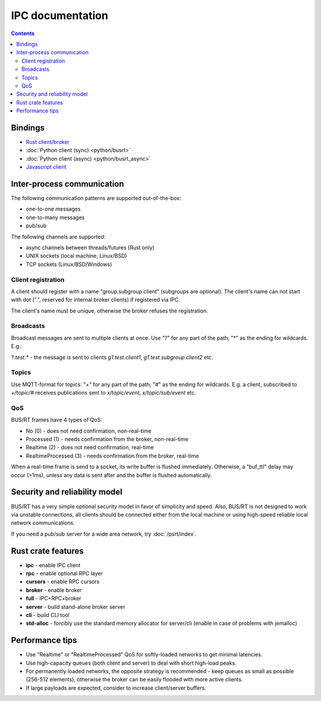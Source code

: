 IPC documentation
*****************

.. contents::

Bindings
========

* `Rust client/broker <https://crates.io/crates/busrt>`_
* :doc:`Python client (sync) <python/busrt>`
* :doc:`Python client (async) <python/busrt_async>`
* `Javascript client <https://www.npmjs.com/package/busrt>`_

Inter-process communication
===========================

The following communication patterns are supported out-of-the-box:

*  one-to-one messages
*  one-to-many messages
*  pub/sub

The following channels are supported:

* async channels between threads/futures (Rust only)
* UNIX sockets (local machine, Linux/BSD)
* TCP sockets (Linux/BSD/Windows)

Client registration
--------------------

A client should register with a name "group.subgroup.client" (subgroups are
optional). The client's name can not start with dot (".", reserved for internal
broker clients) if registered via IPC.

The client's name must be unique, otherwise the broker refuses the
registration.

Broadcasts
----------

Broadcast messages are sent to multiple clients at once. Use "?" for any part
of the path, "*" as the ending for wildcards. E.g.:

*?.test.\** - the message is sent to clients *g1.test.client1*,
*g1.test.subgroup.client2* etc.

Topics
------

Use MQTT-format for topics: "+" for any part of the path, "#" as the ending for
wildcards. E.g. a client, subscribed to *+/topic/#* receives publications sent
to *x/topic/event*, *x/topic/sub/event* etc.

QoS
---

BUS/RT frames have 4 types of QoS:

* No (0) - does not need confirmation, non-real-time
* Processed (1) - needs confirmation from the broker, non-real-time
* Realtime (2) - does not need confirmation, real-time
* RealtimeProcessed (3) - needs confirmation from the broker, real-time

When a real-time frame is send to a socket, its write buffer is flushed
immediately. Otherwise, a "buf_ttl" delay may occur (>1ms), unless any data is
sent after and the buffer is flushed automatically.

Security and reliability model
==============================
BUS/RT has a very simple optional security model in favor of simplicity and
speed. Also, BUS/RT is not designed to work via unstable connections, all
clients should be connected either from the local machine or using high-speed
reliable local network communications.

If you need a pub/sub server for a wide area network, try :doc:`/psrt/index`.

Rust crate features
===================

* **ipc** - enable IPC client
* **rpc** - enable optional RPC layer
* **cursors** - enable RPC cursors
* **broker** - enable broker
* **full** - IPC+RPC+broker
* **server** - build stand-alone broker server
* **cli** - build CLI tool
* **std-alloc** - forcibly use the standard memory allocator for server/cli
  (enable in case of problems with jemalloc)

Performance tips
================

* Use "Realtime" or "RealtimeProcessed" QoS for softly-loaded networks to get
  minimal latencies.

* Use high-capacity queues (both client and server) to deal with short
  high-load peaks.

* For permanently loaded networks, the opposite strategy is recommended - keep
  queues as small as possible (256-512 elements), otherwise the broker can be
  easily flooded with more active clients.

* If large payloads are expected, consider to increase client/server buffers.
